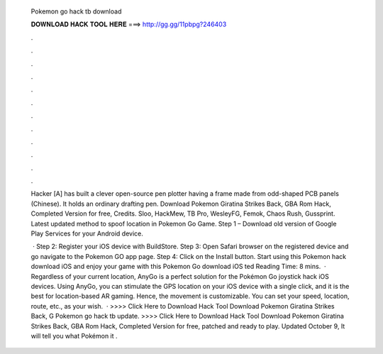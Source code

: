   Pokemon go hack tb download
  
  
  
  𝐃𝐎𝐖𝐍𝐋𝐎𝐀𝐃 𝐇𝐀𝐂𝐊 𝐓𝐎𝐎𝐋 𝐇𝐄𝐑𝐄 ===> http://gg.gg/11pbpg?246403
  
  
  
  .
  
  
  
  .
  
  
  
  .
  
  
  
  .
  
  
  
  .
  
  
  
  .
  
  
  
  .
  
  
  
  .
  
  
  
  .
  
  
  
  .
  
  
  
  .
  
  
  
  .
  
  Hacker [A] has built a clever open-source pen plotter having a frame made from odd-shaped PCB panels (Chinese). It holds an ordinary drafting pen. Download Pokemon Giratina Strikes Back, GBA Rom Hack, Completed Version for free, Credits. Sloo, HackMew, TB Pro, WesleyFG, Femok, Chaos Rush, Gussprint. Latest updated method to spoof location in Pokemon Go Game. Step 1 – Download old version of Google Play Services for your Android device.
  
   · Step 2: Register your iOS device with BuildStore. Step 3: Open Safari browser on the registered device and go navigate to the Pokemon GO app page. Step 4: Click on the Install button. Start using this Pokemon hack download iOS and enjoy your game with this Pokemon Go download iOS ted Reading Time: 8 mins.  · Regardless of your current location, AnyGo is a perfect solution for the Pokémon Go joystick hack iOS devices. Using AnyGo, you can stimulate the GPS location on your iOS device with a single click, and it is the best for location-based AR gaming. Hence, the movement is customizable. You can set your speed, location, route, etc., as your wish.  · >>>> Click Here to Download Hack Tool Download Pokemon Giratina Strikes Back, G Pokemon go hack tb update. >>>> Click Here to Download Hack Tool Download Pokemon Giratina Strikes Back, GBA Rom Hack, Completed Version for free, patched and ready to play. Updated October 9, It will tell you what Pokémon it .
